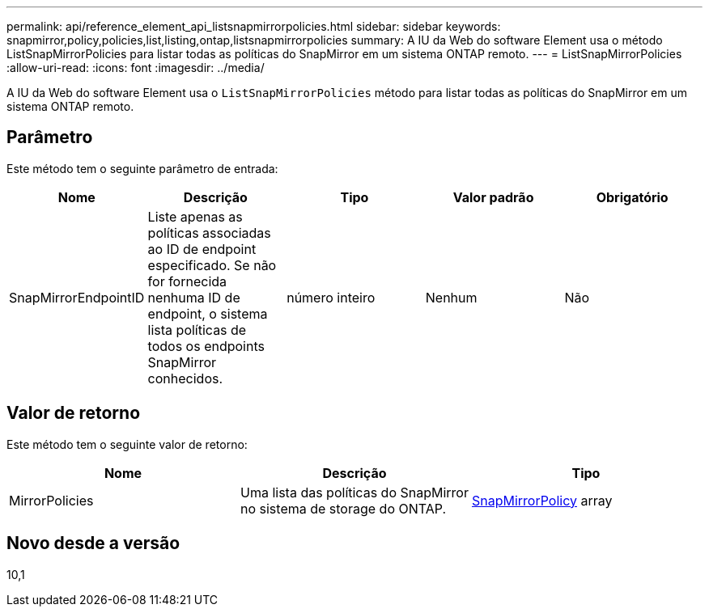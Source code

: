 ---
permalink: api/reference_element_api_listsnapmirrorpolicies.html 
sidebar: sidebar 
keywords: snapmirror,policy,policies,list,listing,ontap,listsnapmirrorpolicies 
summary: A IU da Web do software Element usa o método ListSnapMirrorPolicies para listar todas as políticas do SnapMirror em um sistema ONTAP remoto. 
---
= ListSnapMirrorPolicies
:allow-uri-read: 
:icons: font
:imagesdir: ../media/


[role="lead"]
A IU da Web do software Element usa o `ListSnapMirrorPolicies` método para listar todas as políticas do SnapMirror em um sistema ONTAP remoto.



== Parâmetro

Este método tem o seguinte parâmetro de entrada:

|===
| Nome | Descrição | Tipo | Valor padrão | Obrigatório 


 a| 
SnapMirrorEndpointID
 a| 
Liste apenas as políticas associadas ao ID de endpoint especificado. Se não for fornecida nenhuma ID de endpoint, o sistema lista políticas de todos os endpoints SnapMirror conhecidos.
 a| 
número inteiro
 a| 
Nenhum
 a| 
Não

|===


== Valor de retorno

Este método tem o seguinte valor de retorno:

|===
| Nome | Descrição | Tipo 


 a| 
MirrorPolicies
 a| 
Uma lista das políticas do SnapMirror no sistema de storage do ONTAP.
 a| 
xref:reference_element_api_snapmirrorpolicy.adoc[SnapMirrorPolicy] array

|===


== Novo desde a versão

10,1
